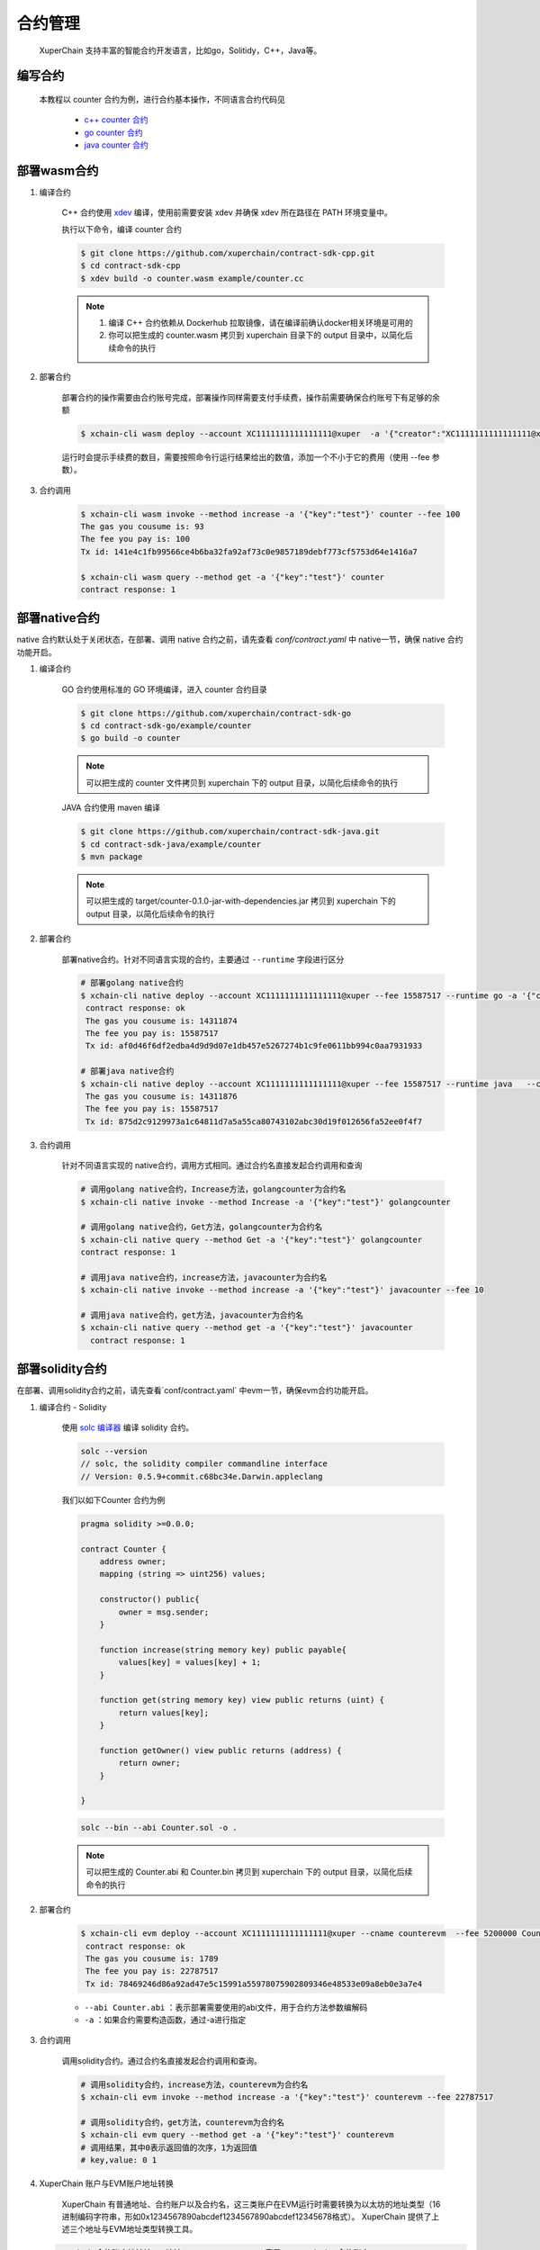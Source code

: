 
合约管理
============

 XuperChain 支持丰富的智能合约开发语言，比如go，Solitidy，C++，Java等。 



编写合约
--------

 本教程以 counter 合约为例，进行合约基本操作，不同语言合约代码见

    * `c++ counter 合约 <https://github.com/xuperchain/contract-sdk-cpp/blob/main/example/counter.cc>`_

    * `go counter 合约 <https://github.com/xuperchain/contract-sdk-go/tree/main/example/counter>`_

    * `java counter 合约 <https://github.com/xuperchain/contract-sdk-java/tree/main/example/counter>`_


部署wasm合约
------------

1. 编译合约

    C++ 合约使用 `xdev <https://github.com/xuperchain/xdev>`_ 编译，使用前需要安装 xdev 并确保 xdev 所在路径在 PATH 环境变量中。
    
    执行以下命令，编译 counter 合约

    .. code-block:: bash
    
        $ git clone https://github.com/xuperchain/contract-sdk-cpp.git
        $ cd contract-sdk-cpp        
        $ xdev build -o counter.wasm example/counter.cc



    .. note::
        1. 编译 C++ 合约依赖从 Dockerhub 拉取镜像，请在编译前确认docker相关环境是可用的
        2. 你可以把生成的 counter.wasm 拷贝到 xuperchain 目录下的 output 目录中，以简化后续命令的执行


2. 部署合约

    部署合约的操作需要由合约账号完成，部署操作同样需要支付手续费，操作前需要确保合约账号下有足够的余额

    .. code-block:: bash

        $ xchain-cli wasm deploy --account XC1111111111111111@xuper  -a '{"creator":"XC1111111111111111@xuper"}' --cname counter counter.wasm

    .. Important::
    运行时会提示手续费的数目，需要按照命令行运行结果给出的数值，添加一个不小于它的费用（使用 --fee 参数）。

3. 合约调用

    .. code-block:: bash
    
        $ xchain-cli wasm invoke --method increase -a '{"key":"test"}' counter --fee 100
        The gas you cousume is: 93
        The fee you pay is: 100
        Tx id: 141e4c1fb99566ce4b6ba32fa92af73c0e9857189debf773cf5753d64e1416a7

        $ xchain-cli wasm query --method get -a '{"key":"test"}' counter    
        contract response: 1


部署native合约
--------------

native 合约默认处于关闭状态，在部署、调用 native 合约之前，请先查看 `conf/contract.yaml` 中 native一节，确保 native 合约功能开启。

.. code-block:: yaml
    :linenos:

    # 管理native合约的配置
    native:
        enable: true


1. 编译合约 

    GO 合约使用标准的 GO  环境编译，进入 counter 合约目录

    .. code-block:: bash

        $ git clone https://github.com/xuperchain/contract-sdk-go
        $ cd contract-sdk-go/example/counter
        $ go build -o counter

    .. note::
        可以把生成的 counter 文件拷贝到 xuperchain 下的 output 目录，以简化后续命令的执行


    JAVA 合约使用 maven 编译

    .. code-block:: bash

        $ git clone https://github.com/xuperchain/contract-sdk-java.git 
        $ cd contract-sdk-java/example/counter 
        $ mvn package

    .. note::
        可以把生成的 target/counter-0.1.0-jar-with-dependencies.jar 拷贝到 xuperchain 下的 output 目录，以简化后续命令的执行

2. 部署合约

    部署native合约。针对不同语言实现的合约，主要通过 ``--runtime`` 字段进行区分

    .. code-block:: bash

        # 部署golang native合约
        $ xchain-cli native deploy --account XC1111111111111111@xuper --fee 15587517 --runtime go -a '{"creator":"XC1111111111111111@xuper"}'   --cname golangcounter counter
         contract response: ok
         The gas you cousume is: 14311874
         The fee you pay is: 15587517
         Tx id: af0d46f6df2edba4d9d9d07e1db457e5267274b1c9fe0611bb994c0aa7931933

        # 部署java native合约
        $ xchain-cli native deploy --account XC1111111111111111@xuper --fee 15587517 --runtime java   --cname javacounter counter-0.1.0-jar-with-dependencies.jar
         The gas you cousume is: 14311876
         The fee you pay is: 15587517
         Tx id: 875d2c9129973a1c64811d7a5a55ca80743102abc30d19f012656fa52ee0f4f7


3. 合约调用

    针对不同语言实现的 native合约，调用方式相同。通过合约名直接发起合约调用和查询

    .. code-block:: bash

        # 调用golang native合约，Increase方法，golangcounter为合约名
        $ xchain-cli native invoke --method Increase -a '{"key":"test"}' golangcounter

        # 调用golang native合约，Get方法，golangcounter为合约名
        $ xchain-cli native query --method Get -a '{"key":"test"}' golangcounter
        contract response: 1

        # 调用java native合约，increase方法，javacounter为合约名
        $ xchain-cli native invoke --method increase -a '{"key":"test"}' javacounter --fee 10

        # 调用java native合约，get方法，javacounter为合约名
        $ xchain-cli native query --method get -a '{"key":"test"}' javacounter
          contract response: 1


部署solidity合约
------------------

在部署、调用solidity合约之前，请先查看`conf/contract.yaml` 中evm一节，确保evm合约功能开启。

.. code-block:: yaml
    :linenos:

    # evm合约配置
    evm:
        driver: "evm"
        enable: true

1. 编译合约 - Solidity

    使用  `solc 编译器 <https://solidity-cn.readthedocs.io/zh/latest/installing-solidity.html>`_ 编译 solidity 合约。

    .. code-block:: bash

        solc --version
        // solc, the solidity compiler commandline interface
        // Version: 0.5.9+commit.c68bc34e.Darwin.appleclang

    我们以如下Counter 合约为例

    .. code-block:: bash

        pragma solidity >=0.0.0;

        contract Counter {
            address owner;
            mapping (string => uint256) values;

            constructor() public{
                owner = msg.sender;
            }

            function increase(string memory key) public payable{
                values[key] = values[key] + 1;
            }

            function get(string memory key) view public returns (uint) {
                return values[key];
            }

            function getOwner() view public returns (address) {
                return owner;
            }

        }
    
    .. code-block:: bash

        solc --bin --abi Counter.sol -o .

    .. note::
        可以把生成的 Counter.abi 和 Counter.bin  拷贝到 xuperchain 下的 output 目录，以简化后续命令的执行

2. 部署合约

    .. code-block:: bash

        $ xchain-cli evm deploy --account XC1111111111111111@xuper --cname counterevm  --fee 5200000 Counter.bin --abi Counter.abi
         contract response: ok
         The gas you cousume is: 1789
         The fee you pay is: 22787517
         Tx id: 78469246d86a92ad47e5c15991a55978075902809346e48533e09a8eb0e3a7e4

    - ``--abi Counter.abi`` ：表示部署需要使用的abi文件，用于合约方法参数编解码 
    - ``-a`` ：如果合约需要构造函数，通过-a进行指定 

3. 合约调用

    调用solidity合约。通过合约名直接发起合约调用和查询。

    .. code-block:: bash

        # 调用solidity合约，increase方法，counterevm为合约名
        $ xchain-cli evm invoke --method increase -a '{"key":"test"}' counterevm --fee 22787517

        # 调用solidity合约，get方法，counterevm为合约名
        $ xchain-cli evm query --method get -a '{"key":"test"}' counterevm
        # 调用结果，其中0表示返回值的次序，1为返回值
        # key,value: 0 1

4.  XuperChain 账户与EVM账户地址转换

     XuperChain 有普通地址、合约账户以及合约名，这三类账户在EVM运行时需要转换为以太坊的地址类型（16进制编码字符串，形如0x1234567890abcdef1234567890abcdef12345678格式）。 XuperChain 提供了上述三个地址与EVM地址类型转换工具。

    .. code-block:: bash

        # xchain合约账户地址转evm地址，contract-account表示 XuperChain 合约账户
        xchain-cli evm addr-trans -t x2e -f XC1111111111111113@xuper
        result, 3131313231313131313131313131313131313133    contract-account
        
        # evm地址转xchain合约账户，contract-account表示 XuperChain 合约账户
        xchain-cli evm addr-trans -t e2x -f 3131313231313131313131313131313131313133
        result, XC1111111111111113@xuper     contract-account        
        
        # xchain普通账户地址转evm地址，xchain表示 XuperChain 普通账户
        xchain-cli evm addr-trans -t e2x -f 93F86A462A3174C7AD1281BCF400A9F18D244E06
        result, dpzuVdosQrF2kmzumhVeFQZa1aYcdgFpN   xchain        
        
        # xchain普通账户地址转evm地址，xchain表示 XuperChain 普通账户
        xchain-cli evm addr-trans -t x2e -f dpzuVdosQrF2kmzumhVeFQZa1aYcdgFpN
        result, 93F86A462A3174C7AD1281BCF400A9F18D244E06   xchain      
        
        # xchain合约名地址转evm地址，contract-name表示 XuperChain 合约名
        xchain-cli evm addr-trans -t x2e -f storagedata11
        result, 313131312D2D2D73746F72616765646174613131   contract-name    
        
        # evm地址转xchain合约名，contract-name表示 XuperChain 合约名
        xchain-cli evm addr-trans -t e2x -f 313131312D2D2D73746F72616765646174613131
        result, storagedata11   contract-name

    - ``x2e`` ：表示 XuperChain 地址转换为EVM地址
    - ``e2x`` ：表示EVM地址转换为 XuperChain 地址。

合约升级
--------
XuperChain 支持合约升级，在使用合约升级功能之前需要修改 conf/contract.yaml，开启合约升级功能

.. code-block:: yaml

    # 合约通用配置
    contract:   
        enableUpgrade: true

合约升级与合约部署的命令十分类似，区别在于
    1. 不需要指定 runtime
    2. 不需要指定初始化参数
    
以升级 wasm 的 counter 合约为例

.. code-block:: bash

    xchain-cli wasm upgrade --account XC1111111111111111@xuper --cname counter counter.wasm

其他合约的升级命令类似